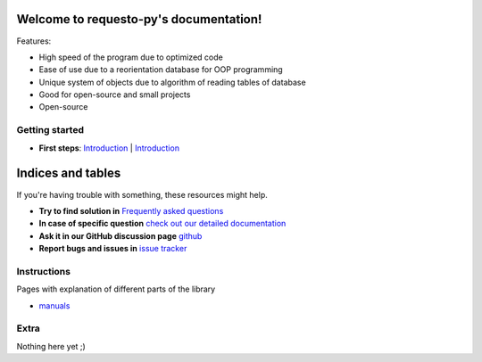 .. requesto-py documentation master file, created by
   sphinx-quickstart on Thu Dec  7 16:51:24 2023.
   You can adapt this file completely to your liking, but it should at least
   contain the root `toctree` directive.

Welcome to requesto-py's documentation!
=======================================


.. raw:: html

   <h3>

Features:

.. raw:: html

   </h3>


* High speed of the program due to optimized code
* Ease of use due to a reorientation database for OOP programming
* Unique system of objects due to algorithm of reading tables of database
* Good for open-source and small projects
* Open-source

Getting started
------------

* **First steps**: `Introduction <./start.html>`__ | `Introduction <./start.html>`__


Indices and tables
=================

.. raw:: html

 <b>
If you're having trouble with something, these resources might help.

.. raw:: html

 </b>
.. raw:: html

   </p>


* **Try to find solution in** `Frequently asked questions <./faq.html>`__
* **In case of specific question** `check out our detailed documentation <./manuals.md>`__
* **Ask it in our GitHub discussion page** `github <https://github.com/SOLIDusr/requesto-py/issues/new>`__
* **Report bugs and issues in** `issue tracker <https://github.com/SOLIDusr/requesto-py/issues/new>`__

Instructions
------------

.. raw:: html

   <p>

Pages with explanation of different parts of the library

.. raw:: html

   </p>

* `manuals <manuals.md>`__

Extra
-----

Nothing here yet ;)
